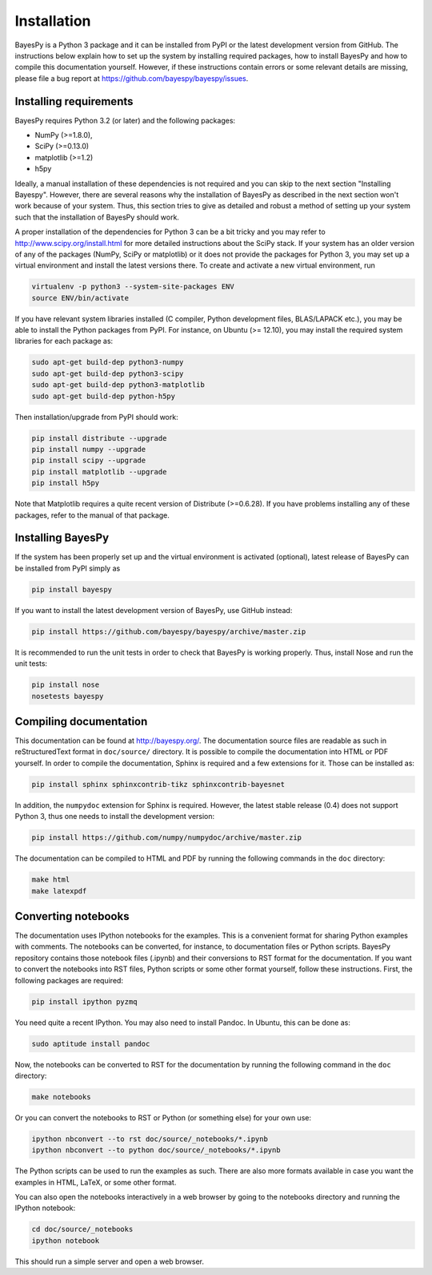 ..
   Copyright (C) 2011,2012,2014 Jaakko Luttinen

   This file is licensed under Version 3.0 of the GNU General Public
   License. See LICENSE for a text of the license.

   This file is part of BayesPy.

   BayesPy is free software: you can redistribute it and/or modify it
   under the terms of the GNU General Public License version 3 as
   published by the Free Software Foundation.

   BayesPy is distributed in the hope that it will be useful, but
   WITHOUT ANY WARRANTY; without even the implied warranty of
   MERCHANTABILITY or FITNESS FOR A PARTICULAR PURPOSE.  See the GNU
   General Public License for more details.

   You should have received a copy of the GNU General Public License
   along with BayesPy.  If not, see <http://www.gnu.org/licenses/>.

Installation
============

BayesPy is a Python 3 package and it can be installed from PyPI or the latest
development version from GitHub.  The instructions below explain how to set up
the system by installing required packages, how to install BayesPy and how to
compile this documentation yourself.  However, if these instructions contain
errors or some relevant details are missing, please file a bug report at
https://github.com/bayespy/bayespy/issues.


Installing requirements
-----------------------

BayesPy requires Python 3.2 (or later) and the following packages:

* NumPy (>=1.8.0), 
* SciPy (>=0.13.0) 
* matplotlib (>=1.2)
* h5py

Ideally, a manual installation of these dependencies is not required and you can
skip to the next section "Installing Bayespy".  However, there are several
reasons why the installation of BayesPy as described in the next section won't
work because of your system.  Thus, this section tries to give as detailed and
robust a method of setting up your system such that the installation of BayesPy
should work.

A proper installation of the dependencies for Python 3 can be a bit tricky and
you may refer to http://www.scipy.org/install.html for more detailed
instructions about the SciPy stack.  If your system has an older version of any
of the packages (NumPy, SciPy or matplotlib) or it does not provide the packages
for Python 3, you may set up a virtual environment and install the latest
versions there.  To create and activate a new virtual environment, run

.. code-block:: console

    virtualenv -p python3 --system-site-packages ENV
    source ENV/bin/activate

If you have relevant system libraries installed (C compiler, Python development
files, BLAS/LAPACK etc.), you may be able to install the Python packages from
PyPI.  For instance, on Ubuntu (>= 12.10), you may install the required system
libraries for each package as:

.. code-block:: console

    sudo apt-get build-dep python3-numpy
    sudo apt-get build-dep python3-scipy    
    sudo apt-get build-dep python3-matplotlib
    sudo apt-get build-dep python-h5py

Then installation/upgrade from PyPI should work:

.. code-block:: console

    pip install distribute --upgrade
    pip install numpy --upgrade
    pip install scipy --upgrade
    pip install matplotlib --upgrade
    pip install h5py

Note that Matplotlib requires a quite recent version of Distribute (>=0.6.28).
If you have problems installing any of these packages, refer to the manual of
that package.


Installing BayesPy
------------------

If the system has been properly set up and the virtual environment is activated
(optional), latest release of BayesPy can be installed from PyPI simply as

.. code-block:: console
    
    pip install bayespy

If you want to install the latest development version of BayesPy, use GitHub
instead:

.. code-block:: console

    pip install https://github.com/bayespy/bayespy/archive/master.zip

It is recommended to run the unit tests in order to check that BayesPy is
working properly.  Thus, install Nose and run the unit tests:

.. code-block:: console

    pip install nose
    nosetests bayespy


Compiling documentation
-----------------------

This documentation can be found at http://bayespy.org/.  The documentation
source files are readable as such in reStructuredText format in ``doc/source/``
directory.  It is possible to compile the documentation into HTML or PDF
yourself.  In order to compile the documentation, Sphinx is required and a few
extensions for it. Those can be installed as:

.. code-block:: console

    pip install sphinx sphinxcontrib-tikz sphinxcontrib-bayesnet

In addition, the ``numpydoc`` extension for Sphinx is required.  However, the
latest stable release (0.4) does not support Python 3, thus one needs to install
the development version:

.. code-block:: console

    pip install https://github.com/numpy/numpydoc/archive/master.zip


The documentation can be compiled to HTML and PDF by running the following
commands in the ``doc`` directory:

.. code-block:: console

    make html
    make latexpdf


Converting notebooks
--------------------

The documentation uses IPython notebooks for the examples. This is a convenient
format for sharing Python examples with comments.  The notebooks can be
converted, for instance, to documentation files or Python scripts. BayesPy
repository contains those notebook files (.ipynb) and their conversions to RST
format for the documentation.  If you want to convert the notebooks into RST
files, Python scripts or some other format yourself, follow these
instructions. First, the following packages are required:

.. code-block:: console

    pip install ipython pyzmq

You need quite a recent IPython.  You may also need to install Pandoc.  In
Ubuntu, this can be done as:

.. code-block:: console

    sudo aptitude install pandoc

Now, the notebooks can be converted to RST for the documentation by running the
following command in the ``doc`` directory:

.. code-block:: console

    make notebooks

Or you can convert the notebooks to RST or Python (or something else) for your
own use:

.. code-block:: console

    ipython nbconvert --to rst doc/source/_notebooks/*.ipynb
    ipython nbconvert --to python doc/source/_notebooks/*.ipynb
    
The Python scripts can be used to run the examples as such. There are also more
formats available in case you want the examples in HTML, LaTeX, or some other
format.

You can also open the notebooks interactively in a web browser by going to the
notebooks directory and running the IPython notebook:

.. code-block:: console

    cd doc/source/_notebooks
    ipython notebook

This should run a simple server and open a web browser.
